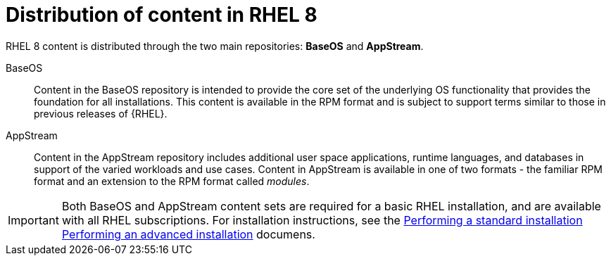 [id="distribution-of-content-in-rhel8_{context}"]
= Distribution of content in RHEL 8

RHEL 8 content is distributed through the two main repositories: *BaseOS* and *AppStream*.

BaseOS::
Content in the BaseOS repository is intended to provide the core set of the underlying OS functionality that provides the foundation for all installations. This content is available in the RPM format and is subject to support terms similar to those in previous releases of {RHEL}.

AppStream::
Content in the AppStream repository includes additional user space applications, runtime languages, and databases in support of the varied workloads and use cases. Content in AppStream is available in one of two formats - the familiar RPM format and an extension to the RPM format called _modules_.

IMPORTANT: Both BaseOS and AppStream content sets are required for a basic RHEL installation, and are available with all RHEL subscriptions. For installation instructions, see the xref:standard-install:index.adoc[Performing a standard installation] xref:advanced-install:index.adoc[Performing an advanced installation] documens.
